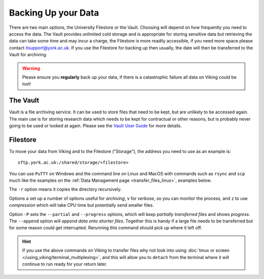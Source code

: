 Backing Up your Data
====================

There are two main options, the University Filestore or the Vault. Choosing will depend on how frequently you need to access the data. The Vault provides unlimited cold storage and is appropriate for storing sensitive data but retrieving the data can take some time and may incur a charge, the Filestore is more readily accessible, if you need more space please contact itsupport@york.ac.uk. If you use the Filestore for backing up then usually, the date will then be transferred to the Vault for archiving.


.. warning::

    Please ensure you **regularly** back up your data, if there is a catastrophic failure all data on Viking could be lost!


The Vault
----------

Vault is a file archiving service.  It can be used to store files that need to be kept, but are unlikely to be accessed again.  The main use is for storing research data which needs to be kept for contractual or other reasons, but is probably never going to be used or looked at again. Please see the `Vault User Guide <https://support.york.ac.uk/s/article/Vault-User-Guide>`_ for more details.


Filestore
---------

To move your data from Viking and to the Filestore ("Storage"), the address you need to use as an example is::

    sftp.york.ac.uk:/shared/storage/<filestore>

You can use ``PuTTY`` on Windows and the command line on Linux and MacOS with commands such as ``rsync``  and ``scp`` much like the examples on the :ref:`Data Management page <transfer_files_linux>`, examples below.

.. code-block:: console
    :caption: copies a file 'filename' to your filestore

    $ scp filename sftp.york.ac.uk:/shared/storage/<filestore>

.. code-block:: console
    :caption: copies a directory 'dirname' to your filestore

    $ scp -r dirname sftp.york.ac.uk:/shared/storage/<filestore>

The ``-r`` option means it copies the directory recursively.

.. code-block:: console
    :caption: copies a directory 'dirname' to your filestore

    $ rsync -avz dirname sftp.york.ac.uk:/shared/storage/<filestore>

Options ``a`` set up a number of options useful for *archiving*, ``v`` for *verbose*, so you can monitor the process, and ``z`` to use *compression* which will take CPU time but potentially send smaller files.

.. code-block:: console
    :caption: copies a file 'filename' to your filestore

    $ rsync -P --append filename sftp.york.ac.uk:/shared/storage/<filestore>

Option ``-P`` sets the ``--partial`` and ``--progress`` options, which will *keep partially transferred files* and shows *progress*. The ``--append`` option will *append data onto shorter files*. Together this is handy if a large file needs to be transferred but for some reason could get interrupted. Rerunning this command should pick up where it left off.


.. hint::

    If you use the above commands on Viking to transfer files why not look into using :doc:`tmux or screen </using_viking/terminal_multiplexing>`, and this will allow you to ``detach`` from the terminal where it will continue to run ready for your return later.
